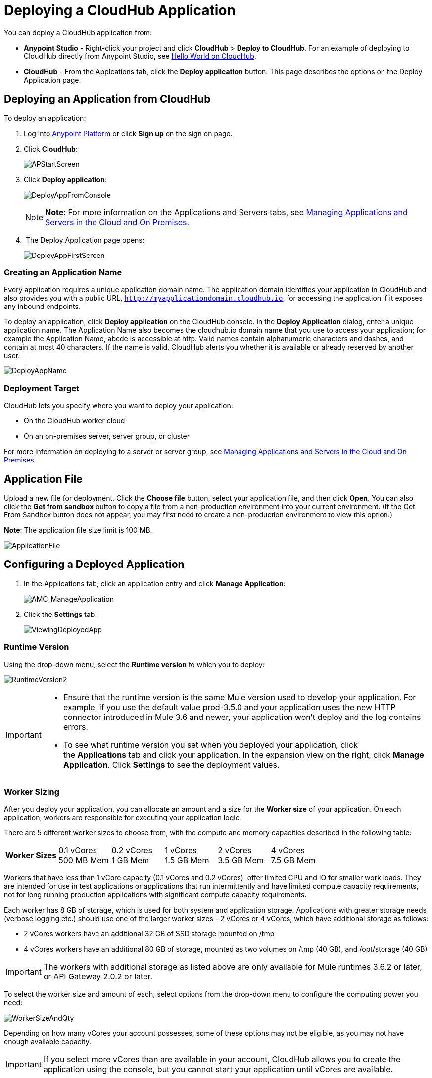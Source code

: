 = Deploying a CloudHub Application
:keywords: cloudhub, cloud, deploy, manage

You can deploy a CloudHub application from:

* *Anypoint Studio* - Right-click your project and click *CloudHub* > *Deploy to CloudHub*. For an example of deploying to CloudHub directly from Anypoint Studio, see link:/cloudhub/hello-world-on-cloudhub[Hello World on CloudHub].
* *CloudHub* - From the Applcations tab, click the *Deploy application* button. This page describes the options on the Deploy Application page.

== Deploying an Application from CloudHub

To deploy an application:

. Log into link:https://anypoint.mulesoft.com[Anypoint Platform] or click *Sign up* on the sign on page. 
. Click *CloudHub*:
+
image:APStartScreen.png[APStartScreen]
+
. Click *Deploy application*:
+
image:DeployAppFromConsole.png[DeployAppFromConsole] 
+
[NOTE]
*Note*: For more information on the Applications and Servers tabs, see link:/cloudhub/managing-applications-and-servers-in-the-cloud-and-on-premises[Managing Applications and Servers in the Cloud and On Premises.]
+
.  The Deploy Application page opens:
+
image:DeployAppFirstScreen.png[DeployAppFirstScreen] 

=== Creating an Application Name

Every application requires a unique application domain name. The application domain identifies your application in CloudHub and also provides you with a public URL, `http://myapplicationdomain.cloudhub.io`, for accessing the application if it exposes any inbound endpoints.

To deploy an application, click *Deploy application* on the CloudHub console. in the *Deploy Application* dialog, enter a unique application name. The Application Name also becomes the cloudhub.io domain name that you use to access your application; for example the Application Name, abcde is accessible at http. Valid names contain alphanumeric characters and dashes, and contain at most 40 characters. If the name is valid, CloudHub alerts you whether it is available or already reserved by another user.

image:DeployAppName.png[DeployAppName]

=== Deployment Target

CloudHub lets you specify where you want to deploy your application:

* On the CloudHub worker cloud
* On an on-premises server, server group, or cluster

For more information on deploying to a server or server group, see link:/cloudhub/managing-applications-and-servers-in-the-cloud-and-on-premises[Managing Applications and Servers in the Cloud and On Premises].

== Application File

Upload a new file for deployment. Click the *Choose file* button, select your application file, and then click *Open*. You can also click the *Get from sandbox* button to copy a file from a non-production environment into your current environment. (If the Get From Sandbox button does not appear, you may first need to create a non-production environment to view this option.) 

*Note*: The application file size limit is 100 MB.

image:ApplicationFile.png[ApplicationFile]

== Configuring a Deployed Application

. In the Applications tab, click an application entry and click *Manage Application*:
+
image:AMC_ManageApplication.png[AMC_ManageApplication] 
+
. Click the *Settings* tab:
+
image:ViewingDeployedApp.png[ViewingDeployedApp]

=== Runtime Version

Using the drop-down menu, select the *Runtime version* to which you to deploy:

image:RuntimeVersion2.png[RuntimeVersion2]

[IMPORTANT]
====
* Ensure that the runtime version is the same Mule version used to develop your application. For example, if you use the default value prod-3.5.0 and your application uses the new HTTP connector introduced in Mule 3.6 and newer, your application won't deploy and the log contains errors.
* To see what runtime version you set when you deployed your application, click the *Applications* tab and click your application. In the expansion view on the right, click *Manage Application*. Click *Settings* to see the deployment values.
====

=== Worker Sizing

After you deploy your application, you can allocate an amount and a size for the *Worker size* of your application. On each application, workers are responsible for executing your application logic. 

There are 5 different worker sizes to choose from, with the compute and memory capacities described in the following table:

[cols=",,,,,",]
|===
|*Worker Sizes* |0.1 vCores +
 500 MB Mem |0.2 vCores +
 1 GB Mem |1 vCores +
 1.5 GB Mem |2 vCores +
 3.5 GB Mem |4 vCores +
 7.5 GB Mem
|===

Workers that have less than 1 vCore capacity (0.1 vCores and 0.2 vCores)  offer limited CPU and IO for smaller work loads. They are intended for use in test applications or applications that run intermittently and have limited compute capacity requirements, not for long running production applications with significant compute capacity requirements.

Each worker has 8 GB of storage, which is used for both system and application storage. Applications with greater storage needs (verbose logging etc.) should use one of the larger worker sizes - 2 vCores or 4 vCores, which have additional storage as follows:

* 2 vCores workers have an additional 32 GB of SSD storage mounted on /tmp
* 4 vCores workers have an additional 80 GB of storage, mounted as two volumes on /tmp (40 GB), and /opt/storage (40 GB)

[IMPORTANT]
The workers with additional storage as listed above are only available for Mule runtimes 3.6.2 or later, or API Gateway 2.0.2 or later.

To select the worker size and amount of each, select options from the drop-down menu to configure the computing power you need:

image:WorkerSizeAndQty.png[WorkerSizeAndQty]

Depending on how many vCores your account possesses, some of these options may not be eligible, as you may not have enough available capacity.

[IMPORTANT]
If you select more vCores than are available in your account, CloudHub allows you to create the application using the console, but you cannot start your application until vCores are available.

When deploying an application with more than one worker, CloudHub automatically load-balances any incoming traffic across your allocated workers. For more information, see link:/cloudhub/cloudhub-fabric[CloudHub Fabric].

=== Region

If you have global deployment enabled on your account, you can change the *Region* to which your application deploys using the drop-down menu. Administrators can link:/anypoint-platform-administration/managing-cloudhub-specific-settings[set the default region] on the Organization tab in Account Settings, but that region can be adjusted here when the application is deployed, if necessary.

* Note that applications deployed to Europe automatically have their domain updated to  `http://myapplicationdomain.eu.cloudhub.io`. 
* Note that applications deployed to Australia automatically have their domain updated to `http://myapplicationdomain.au.cloudhub.io.`

=== Secure Data Gateway

Click the Secure data gateway checkbox if your application has a link:/cloudhub/secure-data-gateway[secure data gateway] attached to it.

=== Persistent Queues

Check this box to enable persistent queues on your application. Persistent queues protect against message loss and allow you to distribute workloads across a set of workers. Before you can take advantage of persistent queueing, your application needs to be set up to use queues. See link:/cloudhub/cloudhub-fabric[CloudHub Fabric] for more information.

=== Automatic Restart

If you are deploying to a runtime that supports worker monitoring (3.4.0 runtime or later), you have the option to check *Automatically restart application when not responding*. With this box checked, CloudHub automatically restarts your application when the monitoring system discovers a problem with your application. If this box is not checked, CloudHub produces all the log messages, notifications, and any configured alerts, but takes no action to restart the application. 

Read more about worker monitoring.

=== Properties Tab

You can also optionally specify properties that your application requires. This allows you to externalize important pieces of configuration which may switch depending on the environment in which you're deploying. For example, if you're using a Mule application locally, you might configure your database host to be localhost. But if you're using CloudHub, you might configure it to be an Amazon RDS server.

To create an application property, click the *Properties* tab and set the variable by either using a text  `key=value`  format or by using the list format with two text boxes. After you've made the change, click  *Apply Changes* . 

image:PropertiesTab.png[PropertiesTab]

These application properties can be used inside your Mule configuration. For example:

[source, xml, linenums]
----
<spring:bean id="jdbcDataSource" class="org.enhydra.jdbc.standard.StandardDataSource" destroy-method="shutdown">
   <spring:property name="driverName" value="com.mysql.jdbc.Driver"/>
   <spring:property name="url"value="${database.url}"/>
</spring:bean>
----

If you also have the same properties set in a mule-app.properties file inside your application, the application property settings in CloudHub override mule-app.properties when your application is deployed.

Note that you can flag application properties as secure so that their values are not visible to users at runtime or passed between the server and the console. See link:/cloudhub/secure-application-properties[Secure Application Properties] for more information.

=== Insight Tab

The Insight tab lets you specify metadata options for the Insight analytics feature. For more information, see the link:/cloudhub/cloudhub-insight[CloudHub Insight] document.

image:CHInsightTab.png[CHInsightTab]

=== Logging Tab

The Logging tab lets you change the logging setting (INFO, DEBUG, WARN, or ERROR). For more information, see Viewing Log Data_OLD.

image:CHLoggingTab.png[CHLoggingTab]

=== Static IPs Tab

To enable a static IP for your application, go to the *Static IPs* tab, then check the *Use Static IP* checkbox.

image:static-ip-tab.png[Static IP tab]

To pre-allocate static IPs for your application, select a region from the *Region* dropdown menu,  then click *Allocate Static IP* to allocate a static IP for the chosen region. The static IP will be allocated when the application is deployed to that region. If the application is already running, applying the static IP change will trigger a restart of the application with the newly-applied static IP.

image:static-ip-regions.png[Static IPs by region]

Applications with static IPs can only have one instance.

By default, the number of static IPs allocated to your organization is equal to twice the number of Production vCores in your subscription. This number is displayed under the *Use Static IP* checkbox. If you need to increase this quota, please contact MuleSoft Support.

If an application has static IPs reserved in multiple regions, it will pick up the IP from whichever region it is deployed to. This allows you to pre-configure IP rules for multiple regions, for disaster recovery (DR) scenario.

If you need to free up some of your overall static IP allocation, you can release a static IP that is currently allocated to an application.

== CloudHub Deployment

After you complete the above steps, click *Create* and CloudHub uploads your application and automatically begins the deployment process. During this process, your view is switched to the log view allowing you to monitor the process of your application deployment. This process could take several minutes. During the deployment, the application status indicator changes to yellow to indicate deployment in progress.

When deployment is complete, the application status indicator changes to green and you are notified in the status area that the application has deployed successfully. Here's what is in the logs:

[source, code, linenums]
----
Successfully deployed [mule application name]
----

== Deploy to CloudHub from Anypoint Studio

You can easily deploy your applications to CloudHub, straight from Anypoint Studio. This is specially helpful if you're still developing the application and want to deploy it often to an online test environment. To do this, left click on the application in the package explorer, *Deploy to Anypoint Platform*.

image:CHDeployToCH.png[CHDeployToCH]

If this is your first time deploying in this way, a popup menu asks you to provide your login credentials for the Anypoint Platform. Your credentials are then  stored and used automatically next time you deploy to ARM. You can manage these credentials through the Studio preferences menu, in *Anypoint Studio* > *Authentication*.

image:studio+to+cloudhub3.png[studio+to+cloudhub3]

Once you have signed in, the Deploy to CloudHub menu opens. Choose a unique domain to deploy the application to, the sub organization under which you will deploy, an environment and a Mule Version, you can also assign environment variables.

image:deploy-from-studio.jpg[studio+to+cloudhub2]

== Automatically Deploying a Proxy from the Anypoint Platform for APIs

If you've registered an API in the Anypoint Platform, you can easily run it through an auto generated proxy to track its usage and implement policies. You can deploy this proxy to CloudHub without ever needing to go into the CloudHub section of the Anypoint platform. From a menu in the API version page, you can trigger the deployment of your proxy and set up the application name in CloudHub, the CloudHub environment and the Gateway version to use. Then, you can optionally access the CloudHub deployment menu for this proxy and configure advanced settings. link:/anypoint-platform-for-apis/proxying-your-api[Read More].

== Deployment Errors

If an error occurs and the application cannot be deployed, the application status indicator changes to red. You are alerted in the status area that an error occurred. Please check the log details for any application deployment errors. You need to correct the error, upload the application, and deploy again.

== See Also

* You can also deploy applications directly from link:/cloudhub/hello-world-on-cloudhub[Anypoint Studio] or the link:/cloudhub/command-line-tools[Command Line Tools]. A complete set of link:/cloudhub/cloudhub-api[REST APIs] are also available for deployment.
* link:/cloudhub/managing-cloudhub-applications[Managing CloudHub Applications] contains more information on how to manage your CloudHub application, make changes, scale workers, and perform other application management tasks.
